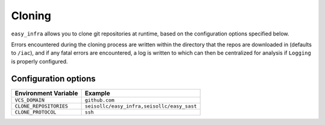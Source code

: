 *******
Cloning
*******

``easy_infra`` allows you to clone git repositories at runtime, based on the configuration options specified below.

Errors encountered during the cloning process are written within the directory that the repos are downloaded in (defaults to ``/iac``), and if any fatal errors are
encountered, a log is written to which can then be centralized for analysis if ``Logging`` is properly configured.

Configuration options
^^^^^^^^^^^^^^^^^^^^^

+------------------------+--------------------------------------------+
| Environment Variable   | Example                                    |
+========================+============================================+
| ``VCS_DOMAIN``         | ``github.com``                             |
+------------------------+--------------------------------------------+
| ``CLONE_REPOSITORIES`` | ``seisollc/easy_infra,seisollc/easy_sast`` |
+------------------------+--------------------------------------------+
| ``CLONE_PROTOCOL``     | ``ssh``                                    |
+------------------------+--------------------------------------------+
